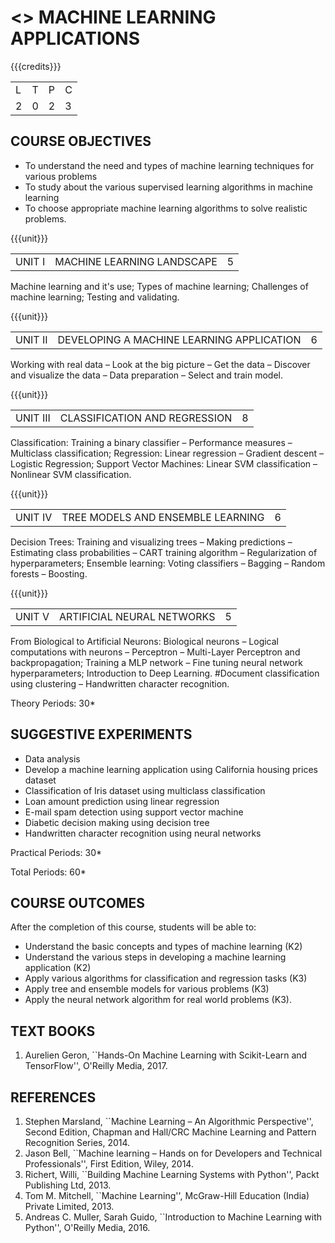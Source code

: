 * <<<OE5>>> MACHINE LEARNING APPLICATIONS
:properties:
:author: S. Rajalakshmi
:end:

#+begin_comment
- 1. No equivalent course in AU 2017 Curriculum
- 2. Framed the syllabus with a balance of theory concept and practical implementation
- 3. Text book and syllabus are different from M.E syllabus
- 4. Five Course outcomes specified and aligned with units
- 5. Suggestive experiments are given
#+end_comment

#+startup: showall

{{{credits}}}
| L | T | P | C |
| 2 | 0 | 2 | 3 |

** COURSE OBJECTIVES
- To understand the need and types of machine learning techniques for
  various problems
- To study about the various supervised learning
  algorithms in machine learning
- To choose appropriate machine learning algorithms to solve realistic
  problems.

{{{unit}}}
| UNIT I | MACHINE LEARNING LANDSCAPE | 5 |
Machine learning and it's use; Types of machine learning; Challenges
of machine learning; Testing and validating.

{{{unit}}}
| UNIT II | DEVELOPING A MACHINE LEARNING APPLICATION| 6 |
Working with real data -- Look at the big picture -- Get the data -- Discover and visualize
the data -- Data preparation -- Select and train model.

{{{unit}}}
|UNIT III | CLASSIFICATION AND REGRESSION | 8 |
Classification: Training a binary classifier -- Performance measures
-- Multiclass classification; Regression: Linear regression --
Gradient descent -- Logistic Regression; Support Vector Machines: Linear SVM classification
-- Nonlinear SVM classification.

{{{unit}}}
|UNIT IV | TREE MODELS AND ENSEMBLE LEARNING | 6 |
Decision Trees: Training and visualizing trees -- Making predictions
-- Estimating class probabilities -- CART training algorithm --
Regularization of hyperparameters; Ensemble learning: Voting
classifiers -- Bagging -- Random forests -- Boosting.

{{{unit}}}
|UNIT V | ARTIFICIAL NEURAL NETWORKS  | 5 |
From Biological to Artificial Neurons: Biological neurons -- Logical
computations with neurons -- Perceptron -- Multi-Layer Perceptron and
backpropagation; Training a MLP network -- Fine tuning neural network
hyperparameters; Introduction to Deep Learning.
#Document classification using clustering -- Handwritten character
recognition.

# Case study: E-mail spam detection --
# Sentiment analysis -- 

\hfill *Theory Periods: 30*

** SUGGESTIVE EXPERIMENTS
 - Data analysis
 - Develop a machine learning application using California housing prices dataset 
 - Classification of Iris dataset using multiclass classification
 - Loan amount prediction using linear regression
 - E-mail spam detection using support vector machine
 - Diabetic decision making using decision tree
 - Handwritten character recognition using neural networks
# - Classification of Iris dataset using Naive Bayes model
# - Document grouping using K-means clustering
# - Sentiment analysis / Handwritten character recognition using Ensemble techniques

\hfill *Practical Periods: 30*

\hfill *Total Periods: 60*

** COURSE OUTCOMES
After the completion of this course, students will be able to: 
- Understand the basic concepts and types of machine learning (K2)
- Understand the various steps in developing a machine learning application (K2)
- Apply various algorithms for classification and regression tasks (K3)
- Apply tree and ensemble models for various problems (K3)
- Apply the neural network algorithm for real world problems (K3).
# - Develop solutions using clustering and ensembling methods for machine learning tasks (K3)
      
** TEXT BOOKS
1. Aurelien Geron, ``Hands-On Machine Learning with Scikit-Learn and
   TensorFlow'', O'Reilly Media, 2017.

** REFERENCES
1. Stephen Marsland, ``Machine Learning -- An Algorithmic
   Perspective'', Second Edition, Chapman and Hall/CRC Machine
   Learning and Pattern Recognition Series, 2014.
2. Jason Bell, ``Machine learning -- Hands on for Developers and
   Technical Professionals'', First Edition, Wiley, 2014.
3. Richert, Willi, ``Building Machine Learning Systems with Python'',
   Packt Publishing Ltd, 2013.
4. Tom M. Mitchell, ``Machine Learning'', McGraw-Hill Education
   (India) Private Limited, 2013.
5. Andreas C. Muller, Sarah Guido, ``Introduction to Machine
   Learning with Python'', O'Reilly Media, 2016.



